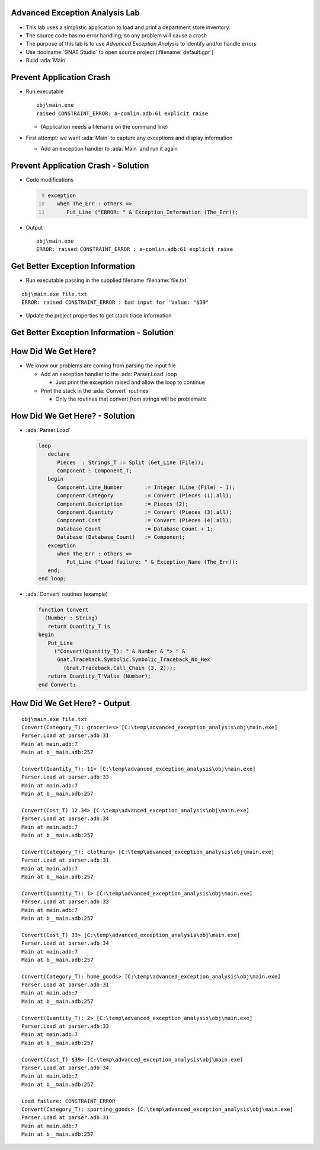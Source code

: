 ---------------------------------
Advanced Exception Analysis Lab
---------------------------------

* This lab uses a simplistic application to load and print a department store inventory.

* The source code has no error handling, so any problem will cause a crash

* The purpose of this lab is to use *Advanced Exception Analysis* to identify and/or handle errors

* Use :toolname:`GNAT Studio` to open source project (:filename:`default.gpr`)

* Build :ada:`Main`

---------------------------
Prevent Application Crash
---------------------------

* Run executable

  ::

    obj\main.exe
    raised CONSTRAINT_ERROR: a-comlin.adb:61 explicit raise

  * (Application needs a filename on the command line)

* First attempt: we want :ada:`Main` to capture any exceptions and display information

  * Add an exception handler to :ada:`Main` and run it again

--------------------------------------
Prevent Application Crash - Solution
--------------------------------------

* Code modifications

  .. container:: latex_environment footnotesize
  
    .. code:: Ada
      :number-lines: 9

      exception
         when The_Err : others =>
            Put_Line ("ERROR: " & Exception_Information (The_Err));

* Output

  .. container:: latex_environment footnotesize

    ::

      obj\main.exe
      ERROR: raised CONSTRAINT_ERROR : a-comlin.adb:61 explicit raise

----------------------------------
Get Better Exception Information
----------------------------------

* Run executable passing in the supplied filename :filename:`file.txt`

.. container:: latex_environment footnotesize

  ::

    obj\main.exe file.txt
    ERROR: raised CONSTRAINT_ERROR : bad input for 'Value: "$39"

* Update the project properties to get stack trace information

---------------------------------------------
Get Better Exception Information - Solution
---------------------------------------------

.. columns::

  .. column::

    * From the GUI

      .. image:: advanced_exception_analysis/properties_dialog.jpg
        :width: 50%

    * In the GPR file:

      .. container:: latex_environment tiny

        ::

          package Binder is
            for Switches("Ada") use ("-Es");
         end Binder;

  .. column::

    .. container:: latex_environment tiny

      ::

        obj\main.exe file.txt
        ERROR: raised CONSTRAINT_ERROR : bad input for 'Value: "$39"
        [C:\temp\advanced_exception_analysis\obj\main.exe]
        0x7ff7964d721d ada__finalization___assign__3 at ???
        0x7ff7964d2642 ada__finalization___assign__3 at ???
        0x7ff7964d2840 ada__finalization___assign__3 at ???
        0x7ff7964d2b54 ada__finalization___assign__3 at ???
        0x7ff7964a3ad9 Numbers.Convert at numbers.adb:34
        0x7ff7964a4a26 Parser.Load at parser.adb:33
        0x7ff7964a1762 Main at main.adb:7
        0x7ff7964a1fe4 Main at b__main.adb:254
        0x7ff7964a1423 __tmainCRTStartup at ???
        0x7ff7964a113b mainCRTStartup at ???
        [C:\Windows\System32\KERNEL32.DLL]
        0x7ffedfa37032
        [C:\Windows\SYSTEM32\ntdll.dll]
        0x7ffedffc264f

----------------------
How Did We Get Here?
----------------------

* We know our problems are coming from parsing the input file

  * Add an exception handler to the :ada:'Parser.Load` loop

    * Just print the exception raised and allow the loop to continue

  * Print the stack in the :ada:`Convert` routines

    * Only the routines that convert *from* strings will be problematic

---------------------------------
How Did We Get Here? - Solution
---------------------------------

* :ada:`Parser.Load`

  .. code:: Ada

    loop
       declare
          Pieces  : Strings_T := Split (Get_Line (File));
          Component : Component_T;
       begin
          Component.Line_Number       := Integer (Line (File) - 1);
          Component.Category          := Convert (Pieces (1).all);
          Component.Description       := Pieces (2);
          Component.Quantity          := Convert (Pieces (3).all);
          Component.Cost              := Convert (Pieces (4).all);
          Database_Count              := Database_Count + 1;
          Database (Database_Count)   := Component;
       exception
          when The_Err : others =>
             Put_Line ("Load failure: " & Exception_Name (The_Err));
       end;
    end loop;

* :ada:`Convert` routines (example)

  .. code:: Ada

    function Convert
      (Number : String)
       return Quantity_T is
    begin
       Put_Line
         ("Convert(Quantity_T): " & Number & "> " &
          Gnat.Traceback.Symbolic.Symbolic_Traceback_No_Hex
            (Gnat.Traceback.Call_Chain (3, 2)));
       return Quantity_T'Value (Number);
    end Convert;

-------------------------------
How Did We Get Here? - Output
-------------------------------

::

  obj\main.exe file.txt
  Convert(Category_T): groceries> [C:\temp\advanced_exception_analysis\obj\main.exe]
  Parser.Load at parser.adb:31
  Main at main.adb:7
  Main at b__main.adb:257

  Convert(Quantity_T): 11> [C:\temp\advanced_exception_analysis\obj\main.exe]
  Parser.Load at parser.adb:33
  Main at main.adb:7
  Main at b__main.adb:257

  Convert(Cost_T) 12.34> [C:\temp\advanced_exception_analysis\obj\main.exe]
  Parser.Load at parser.adb:34
  Main at main.adb:7
  Main at b__main.adb:257

  Convert(Category_T): clothing> [C:\temp\advanced_exception_analysis\obj\main.exe]
  Parser.Load at parser.adb:31
  Main at main.adb:7
  Main at b__main.adb:257

  Convert(Quantity_T): 1> [C:\temp\advanced_exception_analysis\obj\main.exe]
  Parser.Load at parser.adb:33
  Main at main.adb:7
  Main at b__main.adb:257

  Convert(Cost_T) 33> [C:\temp\advanced_exception_analysis\obj\main.exe]
  Parser.Load at parser.adb:34
  Main at main.adb:7
  Main at b__main.adb:257

  Convert(Category_T): home_goods> [C:\temp\advanced_exception_analysis\obj\main.exe]
  Parser.Load at parser.adb:31
  Main at main.adb:7
  Main at b__main.adb:257

  Convert(Quantity_T): 2> [C:\temp\advanced_exception_analysis\obj\main.exe]
  Parser.Load at parser.adb:33
  Main at main.adb:7
  Main at b__main.adb:257

  Convert(Cost_T) $39> [C:\temp\advanced_exception_analysis\obj\main.exe]
  Parser.Load at parser.adb:34
  Main at main.adb:7
  Main at b__main.adb:257

  Load failure: CONSTRAINT_ERROR
  Convert(Category_T): sporting_goods> [C:\temp\advanced_exception_analysis\obj\main.exe]
  Parser.Load at parser.adb:31
  Main at main.adb:7
  Main at b__main.adb:257
